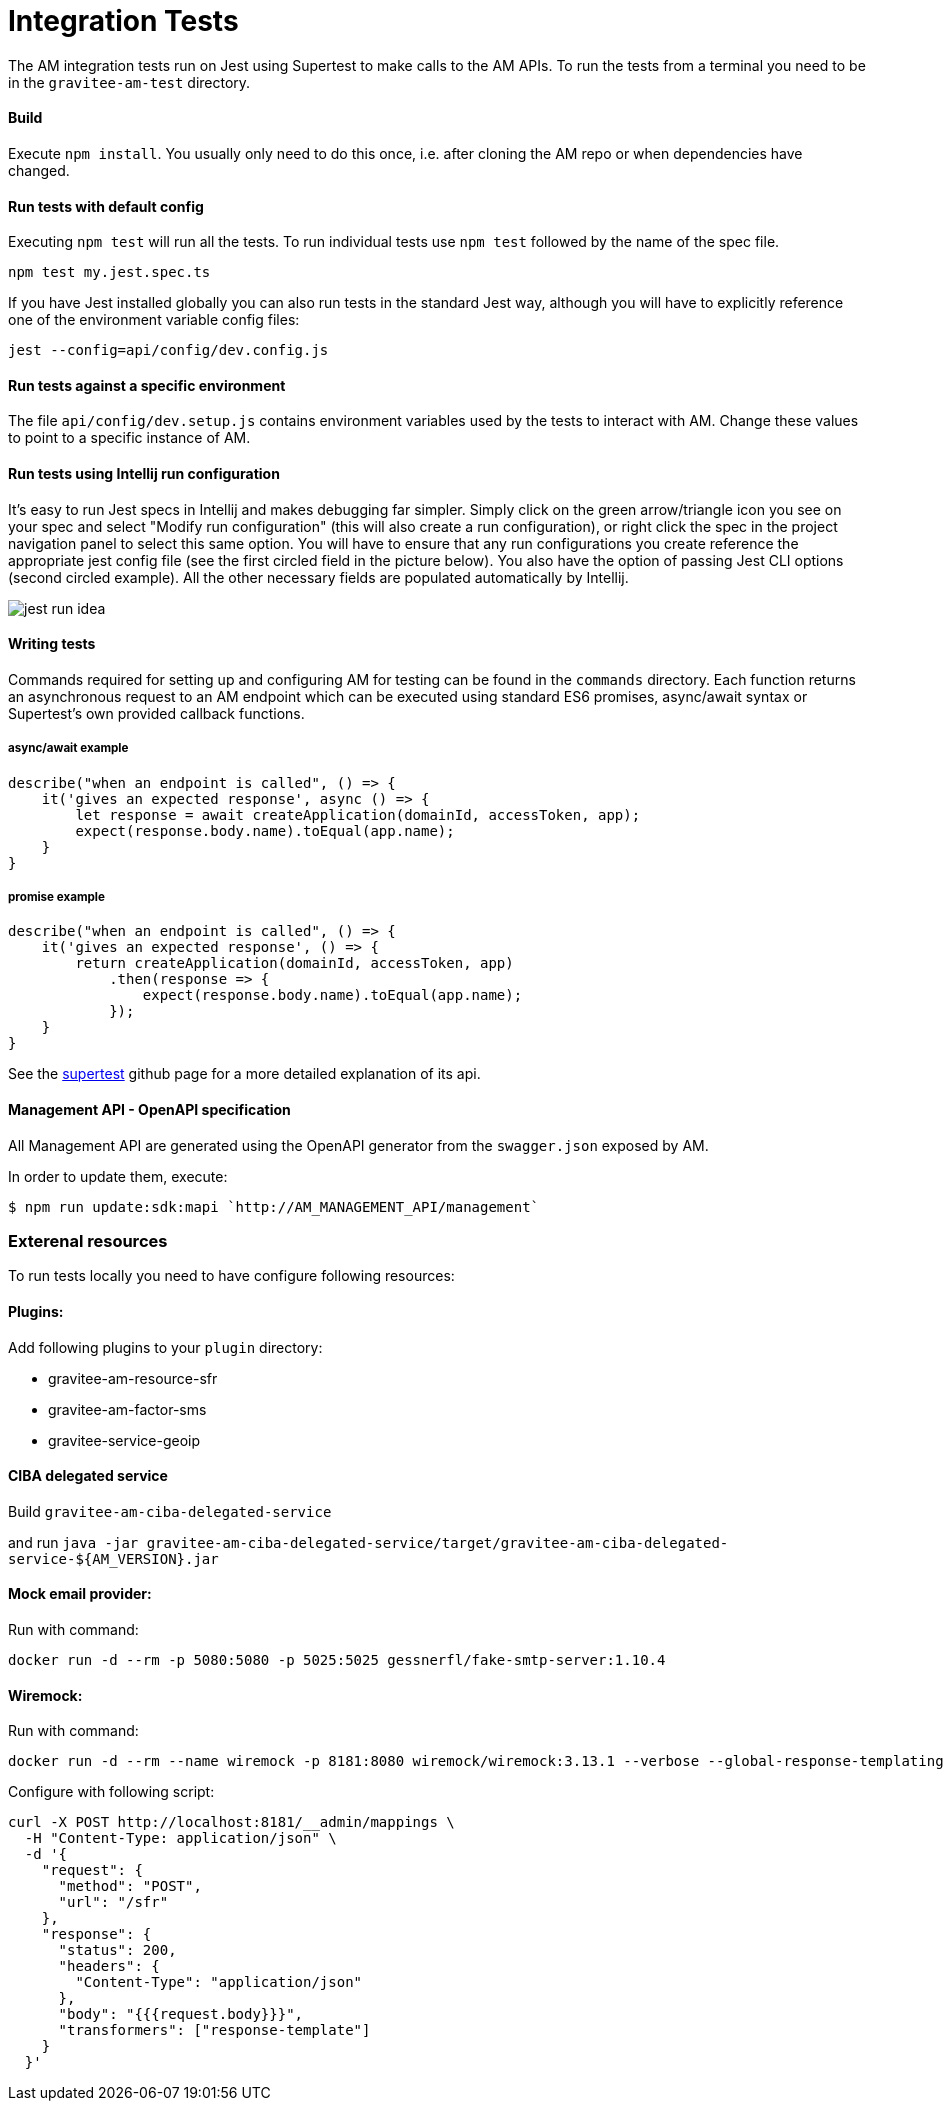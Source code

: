 = Integration Tests

The AM integration tests run on Jest using Supertest to make calls to the AM APIs.
To run the tests from a terminal you need to be in the `gravitee-am-test` directory.

==== Build

Execute `npm install`.
You usually only need to do this once, i.e. after cloning the AM repo or when dependencies have changed.

==== Run tests with default config

Executing `npm test` will run all the tests.
To run individual tests use `npm test` followed by the name of the spec file.

    npm test my.jest.spec.ts

If you have Jest installed globally you can also run tests in the standard Jest way, although you will have to explicitly reference one of the environment variable config files:

    jest --config=api/config/dev.config.js

==== Run tests against a specific environment

The file `api/config/dev.setup.js` contains environment variables used by the tests to interact with AM.
Change these values to point to a specific instance of AM.

==== Run tests using Intellij run configuration

It's easy to run Jest specs in Intellij and makes debugging far simpler.
Simply click on the green arrow/triangle icon you see on your spec and select "Modify run configuration" (this will also create a run configuration), or right click the spec in the project navigation panel to select this same option.
You will have to ensure that any run configurations you create reference the appropriate jest config file (see the first circled field in the picture below). You also have the option of passing Jest CLI options (second circled example). All the other necessary fields are populated automatically by Intellij.

image::jest-run-idea.png[]

==== Writing tests

Commands required for setting up and configuring AM for testing can be found in the `commands` directory.
Each function returns an asynchronous request to an AM endpoint which can be executed using standard ES6 promises, async/await syntax or Supertest's own provided callback functions.

===== async/await example

    describe("when an endpoint is called", () => {
        it('gives an expected response', async () => {
            let response = await createApplication(domainId, accessToken, app);
            expect(response.body.name).toEqual(app.name);
        }
    }

===== promise example

    describe("when an endpoint is called", () => {
        it('gives an expected response', () => {
            return createApplication(domainId, accessToken, app)
                .then(response => {
                    expect(response.body.name).toEqual(app.name);
                });
        }
    }

See the https://github.com/visionmedia/supertest[supertest] github page for a more detailed explanation of its api.

==== Management API - OpenAPI specification

All Management API are generated using the OpenAPI generator from the `swagger.json` exposed by AM.

In order to update them, execute:

```
$ npm run update:sdk:mapi `http://AM_MANAGEMENT_API/management`
```

=== Exterenal resources
To run tests locally you need to have configure following resources:

==== Plugins:
Add following plugins to your `plugin` directory:

* gravitee-am-resource-sfr
* gravitee-am-factor-sms
* gravitee-service-geoip

==== CIBA delegated service
Build `gravitee-am-ciba-delegated-service`

and run `java -jar gravitee-am-ciba-delegated-service/target/gravitee-am-ciba-delegated-service-${AM_VERSION}.jar`

==== Mock email provider:

Run with command:
```
docker run -d --rm -p 5080:5080 -p 5025:5025 gessnerfl/fake-smtp-server:1.10.4
```

==== Wiremock:

Run with command:
```
docker run -d --rm --name wiremock -p 8181:8080 wiremock/wiremock:3.13.1 --verbose --global-response-templating
```

Configure with following script:
```
curl -X POST http://localhost:8181/__admin/mappings \
  -H "Content-Type: application/json" \
  -d '{
    "request": {
      "method": "POST",
      "url": "/sfr"
    },
    "response": {
      "status": 200,
      "headers": {
        "Content-Type": "application/json"
      },
      "body": "{{{request.body}}}",
      "transformers": ["response-template"]
    }
  }'

```
